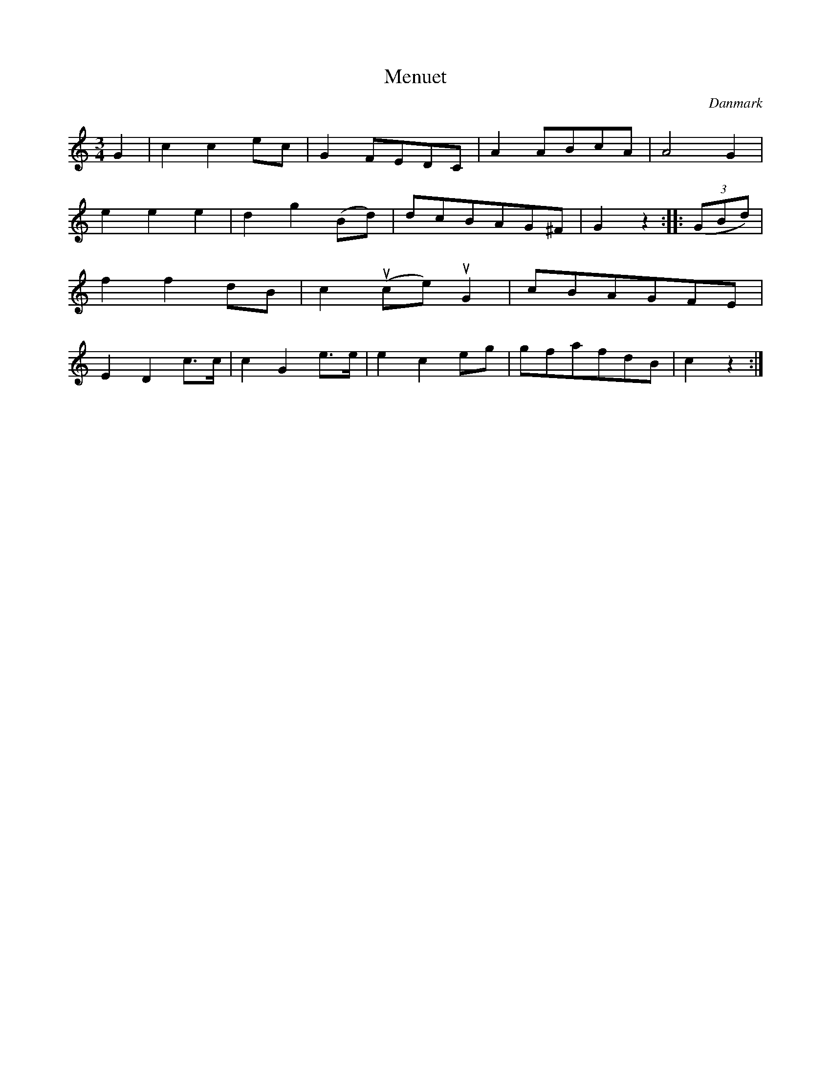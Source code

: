 %%abc-charset utf-8

X: 11
T: Menuet
B:[[Notböcker/Melodier til gamle danske Almuedanse for Violin solo]]
O:Danmark
Z:Søren Bak Vestergaard
M: 3/4
L: 1/8
K: C
G2|c2 c2 ec|G2 FEDC|A2 ABcA|A4 G2|e2 e2 e2|\
d2 g2 (Bd)|dcBAG^F|G2 z2:| |:(3(GBd)|f2 f2 dB|c2 (uce) uG2|\
cBAGFE|E2 D2 c>c|c2 G2 e>e|e2 c2 eg|gfafdB|c2z2:|

